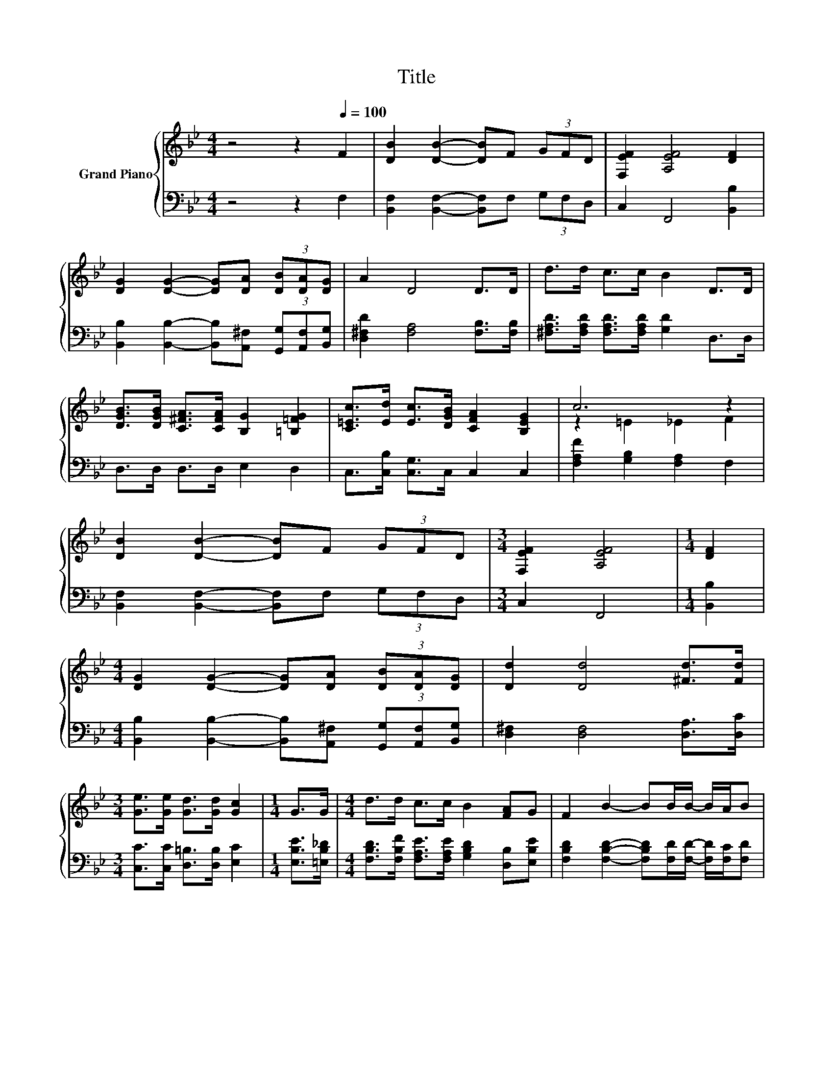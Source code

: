 X:1
T:Title
%%score { ( 1 3 ) | ( 2 4 ) }
L:1/8
M:4/4
K:Bb
V:1 treble nm="Grand Piano"
V:3 treble 
V:2 bass 
V:4 bass 
V:1
 z4 z2[Q:1/4=100] F2 | [DB]2 [DB]2- [DB]F (3GFD | [F,EF]2 [A,EF]4 [DF]2 | %3
 [DG]2 [DG]2- [DG][DA] (3[DB][DA][DG] | A2 D4 D>D | d>d c>c B2 D>D | %6
 [DGB]>[DGB] [C^FA]>[CFA] [B,G]2 [=B,=FG]2 | [C=Ec]>[Ed] [Ec]>[DGB] [CFA]2 [B,EG]2 | c6 z2 | %9
 [DB]2 [DB]2- [DB]F (3GFD |[M:3/4] [F,EF]2 [A,EF]4 |[M:1/4] [DF]2 | %12
[M:4/4] [DG]2 [DG]2- [DG][DA] (3[DB][DA][DG] | [Dd]2 [Dd]4 [^Fd]>[Fd] | %14
[M:3/4] [Ge]>[Ge] [Gd]>[Gd] [Gc]2 |[M:1/4] G>G |[M:4/4] d>d c>c B2 [FA]G | F2 B2- BB/B/- B/A/B | %18
[M:3/4] c4 [B,DB]2 |[M:1/4] F2 |[M:4/4] d6 z2 | B6[K:bass][K:treble] z2 | z z/ D/ D>D D>c B>A | %23
 G6 z2 | B2 [FB]2 c2 F>F | c2 [Fc]2[K:bass][K:treble] z4 | [Fd]2 [Fd]2 [Fe]2 F>F | %27
 e2 [Fe]2[K:bass][K:treble] z4 | [Gg]6 z2 | [Ff]6 z2 | [Fe]6 z2 | [Fd]6 z2 | [FB]6 z2 | B6 z2 | %34
[M:19/16] f/-f/-f/-f/-f/-f/-f-<f z/ z/ z/ z/ z/ z/ z/ z |[M:3/4] [DFB]6 |] %36
V:2
 z4 z2 F,2 | [B,,F,]2 [B,,F,]2- [B,,F,]F, (3G,F,D, | C,2 F,,4 [B,,B,]2 | %3
 [B,,B,]2 [B,,B,]2- [B,,B,][A,,^F,] (3[G,,G,][A,,F,][B,,G,] | [D,^F,D]2 [F,A,]4 [F,B,]>[F,B,] | %5
 [^F,A,D]>[F,A,D] [F,A,D]>[F,A,D] [G,D]2 D,>D, | D,>D, D,>D, E,2 D,2 | %7
 C,>[C,B,] [C,G,]>C, C,2 C,2 | [F,A,F]2 [G,B,]2 [F,A,]2 F,2 | %9
 [B,,F,]2 [B,,F,]2- [B,,F,]F, (3G,F,D, |[M:3/4] C,2 F,,4 |[M:1/4] [B,,B,]2 | %12
[M:4/4] [B,,B,]2 [B,,B,]2- [B,,B,][A,,^F,] (3[G,,G,][A,,F,][B,,G,] | %13
 [D,^F,]2 [D,F,]4 [D,A,]>[D,C] |[M:3/4] [C,C]>[C,C] [D,=B,]>[D,B,] [E,C]2 | %15
[M:1/4] [E,B,E]>[=E,B,_D] |[M:4/4] [F,B,D]>[F,B,F] [F,A,E]>[F,A,E] [G,B,D]2 [D,B,][E,B,E] | %17
 [F,B,D]2 [F,B,D]2- [F,B,D][F,D]/[F,D]/- [F,D]/[F,C]/[F,D] |[M:3/4] [F,,A,E]4 B,,2 | %19
[M:1/4][K:treble] D2 |[M:4/4] F6[K:bass] z2 | D6 z2 | z z/ [D,C]/ [D,C]>[D,C] [D,C]2 z2 | %23
 z z/ [G,B,]/ [G,B,]>[G,B,] [G,B,]2 [A,C]>[A,C] | [B,D]2 [D,B,]2 [F,A,F]2 [F,A,]>[F,A,] | %25
 .[F,A,F]2 .[D,A,]2 [B,,B,]2 [B,,B,]>[B,,B,] | [B,,B,]2 [B,,B,]2 [C,A,]2 [F,A,]>[F,A,] | %27
 .[F,A,F]2 .[D,C]2 [D,B,]2 [D,B,]2 | [E,B,]2 E,2 E,2 E,2 | [F,D]2 B,,2 B,,2 B,,2 | %30
 [C,A,]2 F,2 A,2 A,2 | B,2 B,,2 B,,>B,, B,,>B,, | %32
 B,,>B,, D,>F, B,>[K:treble][G,_D^F] [G,DF]>[G,DF] | ^F6 z2 | %34
[M:19/16] [F,DF]>[F,D][F,D]>[F,D]F,[C,C]3/2[F,B,]3/2F,3/2 |[M:3/4] B,,6 |] %36
V:3
 x8 | x8 | x8 | x8 | x8 | x8 | x8 | x8 | z2 =E2 _E2 F2 | x8 |[M:3/4] x6 |[M:1/4] x2 |[M:4/4] x8 | %13
 x8 |[M:3/4] x6 |[M:1/4] x2 |[M:4/4] x8 | x8 |[M:3/4] x6 |[M:1/4] x2 | %20
[M:4/4] z z/ B,/ B,>B, B,2 F2 | z z/[K:bass] F,/ F,>F, F,>[K:treble]B A>G | ^F6 z2 | %23
 z z/ D/ D>D D2 F>F | x8 | z E, z[K:bass] C,[K:treble] [Fd]2 [DF]>[DF] | x8 | %27
 z E, z[K:bass] C,[K:treble] [Ff]2 [_AB]2 | z2 B,2 B,2 [EGB]2 | z2 D2 D2 [DFB]2 | z2 A,2 C2 [CF]2 | %31
 z2 B,2 B,>[DFB] [DFB]>[DFB] | D>D D>D D>B B>B | z z/ _D/ D>D D>B B>B | %34
[M:19/16] z/ z B<BB/C[Ge]3/2[Fd]3/2[EFc]3/2 |[M:3/4] x6 |] %36
V:4
 x8 | x8 | x8 | x8 | x8 | x8 | x8 | x8 | x8 | x8 |[M:3/4] x6 |[M:1/4] x2 |[M:4/4] x8 | x8 | %14
[M:3/4] x6 |[M:1/4] x2 |[M:4/4] x8 | x8 |[M:3/4] x6 |[M:1/4][K:treble] x2 | %20
[M:4/4] z z/[K:bass] B,,/ D,>F, z2 D2 | z z/ B,,/ B,,>B,, B,,2 z2 | x8 | x8 | x8 | x8 | x8 | x8 | %28
 x8 | x8 | x8 | x8 | x11/2[K:treble] x5/2 | [^F,_D]>^F,, B,,>_D, F,>[F,D^F] [F,DF]>[F,DF] | %34
[M:19/16] x19/2 |[M:3/4] x6 |] %36

